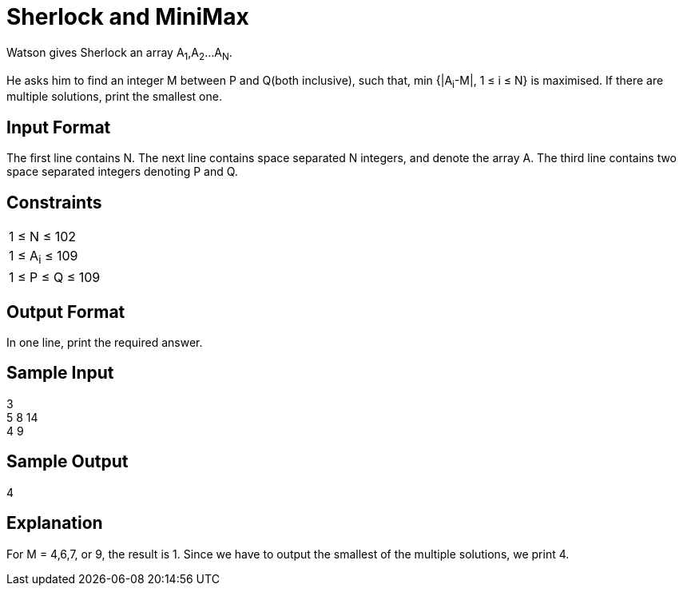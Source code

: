 = Sherlock and MiniMax

Watson gives Sherlock an array A~1~,A~2~...A~N~.

He asks him to find an integer M between P and Q(both inclusive), such that, min {|A~i~-M|, 1 ≤ i ≤ N} is maximised. If there are multiple solutions, print the smallest one.

== Input Format
The first line contains N. The next line contains space separated N integers, and denote the array A. The third line contains two space separated integers denoting P and Q.

== Constraints

|===
|1 ≤ N ≤ 102
|1 ≤ A~i~ ≤ 109
|1 ≤ P ≤ Q ≤ 109
|===

== Output Format
In one line, print the required answer.

== Sample Input
3 +
5 8 14 +
4 9 +

== Sample Output
4

== Explanation
For M = 4,6,7, or 9, the result is 1. Since we have to output the smallest of the multiple solutions, we print 4.
